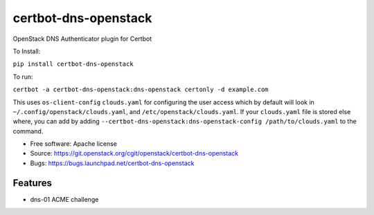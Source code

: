 ===============================
certbot-dns-openstack
===============================

OpenStack DNS Authenticator plugin for Certbot

To Install:

``pip install certbot-dns-openstack``

To run: 

``certbot -a certbot-dns-openstack:dns-openstack certonly -d example.com``

This uses ``os-client-config`` ``clouds.yaml`` for configuring the user access
which by default will look in ``~/.config/openstack/clouds.yaml``, 
and ``/etc/openstack/clouds.yaml``. If your ``clouds.yaml`` file is stored else
where, you can add by adding 
``--certbot-dns-openstack:dns-openstack-config /path/to/clouds.yaml`` to the 
command.

* Free software: Apache license
* Source: https://git.openstack.org/cgit/openstack/certbot-dns-openstack
* Bugs: https://bugs.launchpad.net/certbot-dns-openstack

Features
--------

* dns-01 ACME challenge
